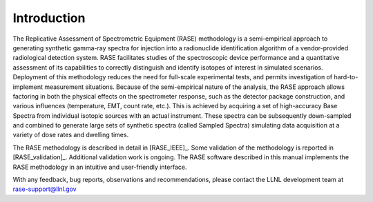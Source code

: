 .. _introduction:

************
Introduction
************


The Replicative Assessment of Spectrometric Equipment (RASE) methodology is a semi-empirical approach to generating
synthetic gamma-ray spectra for injection into a radionuclide identification algorithm of a vendor-provided radiological detection
system. RASE facilitates studies of the spectroscopic device performance and a quantitative assessment of its capabilities
to correctly distinguish and identify isotopes of interest in simulated scenarios. Deployment of this methodology
reduces the need for full-scale experimental tests, and permits investigation of hard-to-implement measurement situations.
Because of the semi-empirical nature of the analysis, the RASE approach allows factoring in both the physical effects on the
spectrometer response, such as the detector package construction, and various influences (temperature, EMT, count rate,
etc.). This is achieved by acquiring a set of high-accuracy Base Spectra from individual isotopic sources with an actual
instrument. These spectra can be subsequently down-sampled and combined to generate large sets of synthetic spectra (called Sampled Spectra) simulating data
acquisition at a variety of dose rates and dwelling times.

The RASE methodology is described in detail in [RASE_IEEE]_. Some validation of the methodology is reported in [RASE_validation]_. Additional validation work is ongoing. The RASE software described in this manual implements the RASE methodology in an intuitive and user-friendly interface.

With any feedback, bug reports, observations and recommendations,
please contact the LLNL development team at rase-support@llnl.gov
